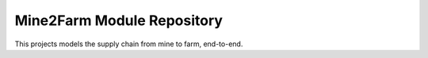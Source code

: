 Mine2Farm Module Repository
===========================

This projects models the supply chain from mine to farm, end-to-end.